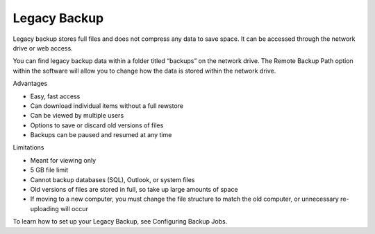 .. _Legacy Backup:
=============
Legacy Backup
=============

Legacy backup stores full files and does not compress any data to save space. It can be accessed through the network drive or web access.

You can find legacy backup data within a folder titled “backups” on the network drive. The Remote Backup Path option within the software will allow you to change how the data is stored within the network drive.

Advantages

* Easy, fast access
* Can download individual items without a full rewstore
* Can be viewed by multiple users
* Options to save or discard old versions of files
* Backups can be paused and resumed at any time


Limitations

* Meant for viewing only
* 5 GB file limit
* Cannot backup databases (SQL), Outlook, or system files
* Old versions of files are stored in full, so take up large amounts of space
* If moving to a new computer, you must change the file structure to match the old computer, or unnecessary re-uploading will occur


To learn how to set up your Legacy Backup, see Configuring Backup Jobs.
